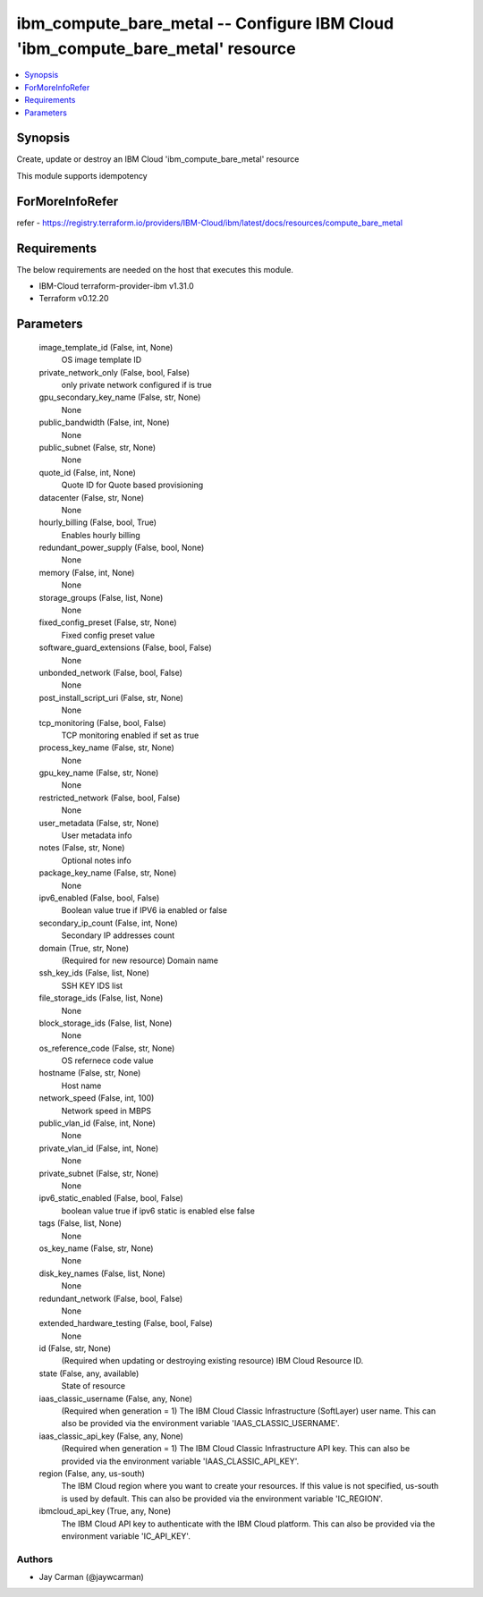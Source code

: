 
ibm_compute_bare_metal -- Configure IBM Cloud 'ibm_compute_bare_metal' resource
===============================================================================

.. contents::
   :local:
   :depth: 1


Synopsis
--------

Create, update or destroy an IBM Cloud 'ibm_compute_bare_metal' resource

This module supports idempotency


ForMoreInfoRefer
----------------
refer - https://registry.terraform.io/providers/IBM-Cloud/ibm/latest/docs/resources/compute_bare_metal

Requirements
------------
The below requirements are needed on the host that executes this module.

- IBM-Cloud terraform-provider-ibm v1.31.0
- Terraform v0.12.20



Parameters
----------

  image_template_id (False, int, None)
    OS image template ID


  private_network_only (False, bool, False)
    only private network configured if is true


  gpu_secondary_key_name (False, str, None)
    None


  public_bandwidth (False, int, None)
    None


  public_subnet (False, str, None)
    None


  quote_id (False, int, None)
    Quote ID for Quote based provisioning


  datacenter (False, str, None)
    None


  hourly_billing (False, bool, True)
    Enables hourly billing


  redundant_power_supply (False, bool, None)
    None


  memory (False, int, None)
    None


  storage_groups (False, list, None)
    None


  fixed_config_preset (False, str, None)
    Fixed config preset value


  software_guard_extensions (False, bool, False)
    None


  unbonded_network (False, bool, False)
    None


  post_install_script_uri (False, str, None)
    None


  tcp_monitoring (False, bool, False)
    TCP monitoring enabled if set as true


  process_key_name (False, str, None)
    None


  gpu_key_name (False, str, None)
    None


  restricted_network (False, bool, False)
    None


  user_metadata (False, str, None)
    User metadata info


  notes (False, str, None)
    Optional notes info


  package_key_name (False, str, None)
    None


  ipv6_enabled (False, bool, False)
    Boolean value true if IPV6 ia enabled or false


  secondary_ip_count (False, int, None)
    Secondary IP addresses count


  domain (True, str, None)
    (Required for new resource) Domain name


  ssh_key_ids (False, list, None)
    SSH KEY IDS list


  file_storage_ids (False, list, None)
    None


  block_storage_ids (False, list, None)
    None


  os_reference_code (False, str, None)
    OS refernece code value


  hostname (False, str, None)
    Host name


  network_speed (False, int, 100)
    Network speed in MBPS


  public_vlan_id (False, int, None)
    None


  private_vlan_id (False, int, None)
    None


  private_subnet (False, str, None)
    None


  ipv6_static_enabled (False, bool, False)
    boolean value true if ipv6 static is enabled else false


  tags (False, list, None)
    None


  os_key_name (False, str, None)
    None


  disk_key_names (False, list, None)
    None


  redundant_network (False, bool, False)
    None


  extended_hardware_testing (False, bool, False)
    None


  id (False, str, None)
    (Required when updating or destroying existing resource) IBM Cloud Resource ID.


  state (False, any, available)
    State of resource


  iaas_classic_username (False, any, None)
    (Required when generation = 1) The IBM Cloud Classic Infrastructure (SoftLayer) user name. This can also be provided via the environment variable 'IAAS_CLASSIC_USERNAME'.


  iaas_classic_api_key (False, any, None)
    (Required when generation = 1) The IBM Cloud Classic Infrastructure API key. This can also be provided via the environment variable 'IAAS_CLASSIC_API_KEY'.


  region (False, any, us-south)
    The IBM Cloud region where you want to create your resources. If this value is not specified, us-south is used by default. This can also be provided via the environment variable 'IC_REGION'.


  ibmcloud_api_key (True, any, None)
    The IBM Cloud API key to authenticate with the IBM Cloud platform. This can also be provided via the environment variable 'IC_API_KEY'.













Authors
~~~~~~~

- Jay Carman (@jaywcarman)

